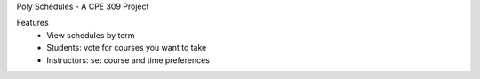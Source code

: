 Poly Schedules - A CPE 309 Project

Features
 * View schedules by term
 * Students: vote for courses you want to take
 * Instructors: set course and time preferences
